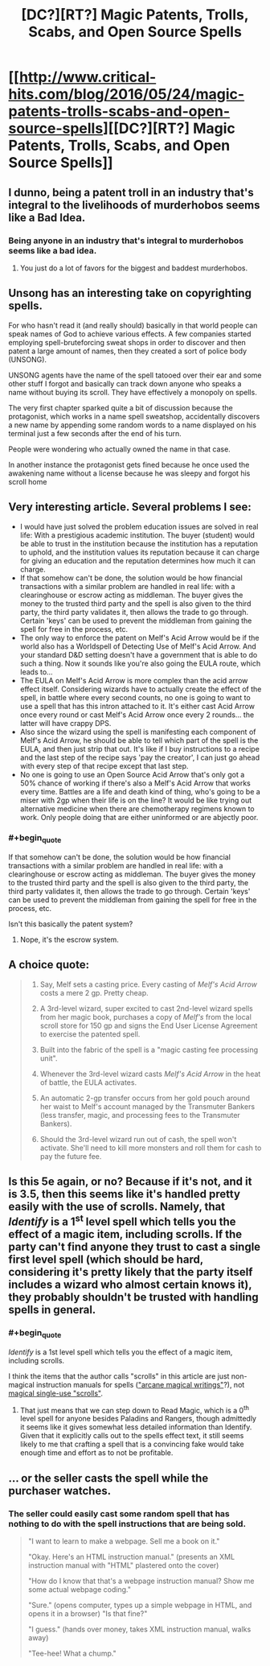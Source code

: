 #+TITLE: [DC?][RT?] Magic Patents, Trolls, Scabs, and Open Source Spells

* [[http://www.critical-hits.com/blog/2016/05/24/magic-patents-trolls-scabs-and-open-source-spells][[DC?][RT?] Magic Patents, Trolls, Scabs, and Open Source Spells]]
:PROPERTIES:
:Author: ToaKraka
:Score: 15
:DateUnix: 1464095138.0
:FlairText: RT
:END:

** I dunno, being a patent troll in an industry that's integral to the livelihoods of murderhobos seems like a Bad Idea.
:PROPERTIES:
:Author: gabbalis
:Score: 11
:DateUnix: 1464110135.0
:END:

*** Being anyone in an industry that's integral to murderhobos seems like a bad idea.
:PROPERTIES:
:Author: alexanderwales
:Score: 14
:DateUnix: 1464113906.0
:END:

**** You just do a lot of favors for the biggest and baddest murderhobos.
:PROPERTIES:
:Author: kaukamieli
:Score: 1
:DateUnix: 1464643696.0
:END:


** Unsong has an interesting take on copyrighting spells.

For who hasn't read it (and really should) basically in that world people can speak names of God to achieve various effects. A few companies started employing spell-bruteforcing sweat shops in order to discover and then patent a large amount of names, then they created a sort of police body (UNSONG).

UNSONG agents have the name of the spell tatooed over their ear and some other stuff I forgot and basically can track down anyone who speaks a name without buying its scroll. They have effectively a monopoly on spells.

The very first chapter sparked quite a bit of discussion because the protagonist, which works in a name spell sweatshop, accidentally discovers a new name by appending some random words to a name displayed on his terminal just a few seconds after the end of his turn.

People were wondering who actually owned the name in that case.

In another instance the protagonist gets fined because he once used the awakening name without a license because he was sleepy and forgot his scroll home
:PROPERTIES:
:Author: MaddoScientisto
:Score: 11
:DateUnix: 1464110874.0
:END:


** Very interesting article. Several problems I see:

- I would have just solved the problem education issues are solved in real life: With a prestigious academic institution. The buyer (student) would be able to trust in the institution because the institution has a reputation to uphold, and the institution values its reputation because it can charge for giving an education and the reputation determines how much it can charge.
- If that somehow can't be done, the solution would be how financial transactions with a similar problem are handled in real life: with a clearinghouse or escrow acting as middleman. The buyer gives the money to the trusted third party and the spell is also given to the third party, the third party validates it, then allows the trade to go through. Certain 'keys' can be used to prevent the middleman from gaining the spell for free in the process, etc.
- The only way to enforce the patent on Melf's Acid Arrow would be if the world also has a Worldspell of Detecting Use of Melf's Acid Arrow. And your standard D&D setting doesn't have a government that is able to do such a thing. Now it sounds like you're also going the EULA route, which leads to...
- The EULA on Melf's Acid Arrow is more complex than the acid arrow effect itself. Considering wizards have to actually create the effect of the spell, in battle where every second counts, no one is going to want to use a spell that has this intron attached to it. It's either cast Acid Arrow once every round or cast Melf's Acid Arrow once every 2 rounds... the latter will have crappy DPS.
- Also since the wizard using the spell is manifesting each component of Melf's Acid Arrow, he should be able to tell which part of the spell is the EULA, and then just strip that out. It's like if I buy instructions to a recipe and the last step of the recipe says 'pay the creator', I can just go ahead with every step of that recipe except that last step.
- No one is going to use an Open Source Acid Arrow that's only got a 50% chance of working if there's also a Melf's Acid Arrow that works every time. Battles are a life and death kind of thing, who's going to be a miser with 2gp when their life is on the line? It would be like trying out alternative medicine when there are chemotherapy regimens known to work. Only people doing that are either uninformed or are abjectly poor.
:PROPERTIES:
:Author: luminarium
:Score: 5
:DateUnix: 1464146243.0
:END:

*** #+begin_quote
  If that somehow can't be done, the solution would be how financial transactions with a similar problem are handled in real life: with a clearinghouse or escrow acting as middleman. The buyer gives the money to the trusted third party and the spell is also given to the third party, the third party validates it, then allows the trade to go through. Certain 'keys' can be used to prevent the middleman from gaining the spell for free in the process, etc.
#+end_quote

Isn't this basically the patent system?
:PROPERTIES:
:Score: 1
:DateUnix: 1464285040.0
:END:

**** Nope, it's the escrow system.
:PROPERTIES:
:Author: luminarium
:Score: 3
:DateUnix: 1464293162.0
:END:


** A choice quote:

#+begin_quote
  1. Say, Melf sets a casting price. Every casting of /Melf's Acid Arrow/ costs a mere 2 gp. Pretty cheap.

  2. A 3rd-level wizard, super excited to cast 2nd-level wizard spells from her magic book, purchases a copy of /Melf's/ from the local scroll store for 150 gp and signs the End User License Agreement to exercise the patented spell.

  3. Built into the fabric of the spell is a "magic casting fee processing unit".

  4. Whenever the 3rd-level wizard casts /Melf's Acid Arrow/ in the heat of battle, the EULA activates.

  5. An automatic 2-gp transfer occurs from her gold pouch around her waist to Melf's account managed by the Transmuter Bankers (less transfer, magic, and processing fees to the Transmuter Bankers).

  6. Should the 3rd-level wizard run out of cash, the spell won't activate. She'll need to kill more monsters and roll them for cash to pay the future fee.
#+end_quote
:PROPERTIES:
:Author: ToaKraka
:Score: 4
:DateUnix: 1464095245.0
:END:


** Is this 5e again, or no? Because if it's not, and it is 3.5, then this seems like it's handled pretty easily with the use of scrolls. Namely, that /Identify/ is a 1^{st} level spell which tells you the effect of a magic item, including scrolls. If the party can't find anyone they trust to cast a single first level spell (which should be hard, considering it's pretty likely that the party itself includes a wizard who almost certain knows it), they probably shouldn't be trusted with handling spells in general.
:PROPERTIES:
:Author: Aabcehmu112358
:Score: 3
:DateUnix: 1464380515.0
:END:

*** #+begin_quote
  /Identify/ is a 1st level spell which tells you the effect of a magic item, including scrolls.
#+end_quote

I think the items that the author calls "scrolls" in this article are just non-magical instruction manuals for spells ([[http://www.d20srd.org/srd/magicOverview/arcaneSpells.htm#arcaneMagicalWritings]["arcane magical writings"]]?), not [[http://www.d20srd.org/srd/magicItems/scrolls.htm][magical single-use "scrolls"]].
:PROPERTIES:
:Author: ToaKraka
:Score: 3
:DateUnix: 1464381219.0
:END:

**** That just means that we can step down to Read Magic, which is a 0^{th} level spell for anyone besides Paladins and Rangers, though admittedly it seems like it gives somewhat less detailed information than Identify. Given that it explicitly calls out to the spells effect text, it still seems likely to me that crafting a spell that is a convincing fake would take enough time and effort as to not be profitable.
:PROPERTIES:
:Author: Aabcehmu112358
:Score: 3
:DateUnix: 1464383952.0
:END:


** ... or the seller casts the spell while the purchaser watches.
:PROPERTIES:
:Author: edwardkmett
:Score: 2
:DateUnix: 1464191485.0
:END:

*** The seller could easily cast some random spell that has nothing to do with the spell instructions that are being sold.

#+begin_quote
  "I want to learn to make a webpage. Sell me a book on it."

  "Okay. Here's an HTML instruction manual." (presents an XML instruction manual with "HTML" plastered onto the cover)

  "How do I know that that's a webpage instruction manual? Show me some actual webpage coding."

  "Sure." (opens computer, types up a simple webpage in HTML, and opens it in a browser) "Is that fine?"

  "I guess." (hands over money, takes XML instruction manual, walks away)

  "Tee-hee! What a chump."
#+end_quote
:PROPERTIES:
:Author: ToaKraka
:Score: 2
:DateUnix: 1464191856.0
:END:
